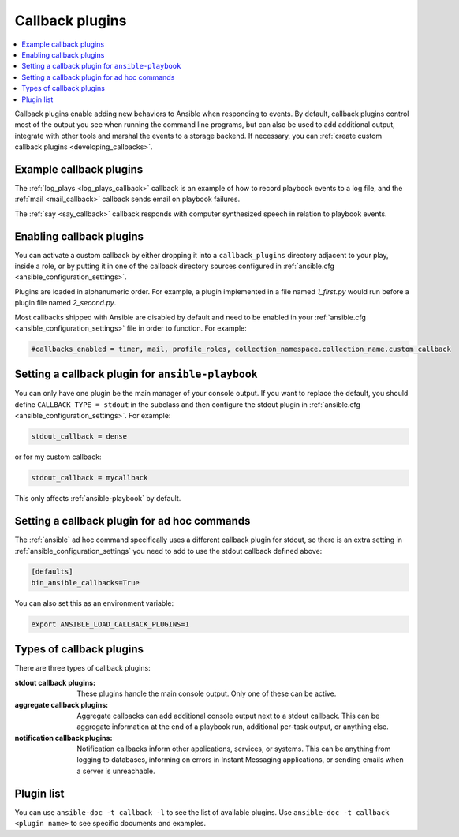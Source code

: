 .. _callback_plugins:

Callback plugins
================

.. contents::
   :local:
   :depth: 2

Callback plugins enable adding new behaviors to Ansible when responding to events. By default, callback plugins control most of the output you see when running the command line programs, but can also be used to add additional output, integrate with other tools and marshal the events to a storage backend. If necessary, you can :ref:`create custom callback plugins <developing_callbacks>`.

.. _callback_examples:

Example callback plugins
------------------------

The :ref:`log_plays <log_plays_callback>` callback is an example of how to record playbook events to a log file, and the :ref:`mail <mail_callback>` callback sends email on playbook failures.

The :ref:`say <say_callback>` callback responds with computer synthesized speech in relation to playbook events.

.. _enabling_callbacks:

Enabling callback plugins
-------------------------

You can activate a custom callback by either dropping it into a ``callback_plugins`` directory adjacent to your play, inside a role, or by putting it in one of the callback directory sources configured in :ref:`ansible.cfg <ansible_configuration_settings>`.

Plugins are loaded in alphanumeric order. For example, a plugin implemented in a file named `1_first.py` would run before a plugin file named `2_second.py`.

Most callbacks shipped with Ansible are disabled by default and need to be enabled in your :ref:`ansible.cfg <ansible_configuration_settings>` file in order to function. For example:

.. code-block:: ini

  #callbacks_enabled = timer, mail, profile_roles, collection_namespace.collection_name.custom_callback

Setting a callback plugin for ``ansible-playbook``
--------------------------------------------------

You can only have one plugin be the main manager of your console output. If you want to replace the default, you should define ``CALLBACK_TYPE = stdout`` in the subclass and then configure the stdout plugin in :ref:`ansible.cfg <ansible_configuration_settings>`. For example:

.. code-block:: ini

  stdout_callback = dense

or for my custom callback:

.. code-block:: ini

  stdout_callback = mycallback

This only affects :ref:`ansible-playbook` by default.

Setting a callback plugin for ad hoc commands
---------------------------------------------

The :ref:`ansible` ad hoc command specifically uses a different callback plugin for stdout, so there is an extra setting in :ref:`ansible_configuration_settings` you need to add to use the stdout callback defined above:

.. code-block:: ini

    [defaults]
    bin_ansible_callbacks=True

You can also set this as an environment variable:

.. code-block:: shell

    export ANSIBLE_LOAD_CALLBACK_PLUGINS=1


.. _callback_plugin_types:

Types of callback plugins
-------------------------

There are three types of callback plugins:

:stdout callback plugins:

  These plugins handle the main console output. Only one of these can be active.

:aggregate callback plugins:

  Aggregate callbacks can add additional console output next to a stdout callback. This can be aggregate information at the end of a playbook run, additional per-task output, or anything else.

:notification callback plugins:

  Notification callbacks inform other applications, services, or systems. This can be anything from logging to databases, informing on errors in Instant Messaging applications, or sending emails when a server is unreachable.

.. _callback_plugin_list:

Plugin list
-----------

You can use ``ansible-doc -t callback -l`` to see the list of available plugins.
Use ``ansible-doc -t callback <plugin name>`` to see specific documents and examples.

.. seealso::

   :ref:`action_plugins`
       Action plugins
   :ref:`cache_plugins`
       Cache plugins
   :ref:`connection_plugins`
       Connection plugins
   :ref:`inventory_plugins`
       Inventory plugins
   :ref:`shell_plugins`
       Shell plugins
   :ref:`strategy_plugins`
       Strategy plugins
   :ref:`vars_plugins`
       Vars plugins
   `User Mailing List <https://groups.google.com/forum/#!forum/ansible-devel>`_
       Have a question?  Stop by the Google group!
   :ref:`communication_irc`
       How to join Ansible chat channels
